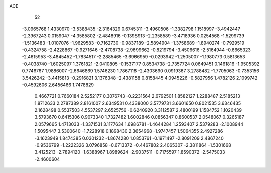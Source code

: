 ACE 
   52
  -3.0965768   1.4330970  -3.5388435  -2.3164329   0.6745311  -3.4960506
  -1.3382798   1.1518997  -3.4942447  -2.3967243   0.0159047  -4.3585802
  -2.4848916  -0.1398913  -2.2358589  -3.4718936   0.0254568  -1.5299739
  -1.5136483  -1.0107076  -1.9629583  -0.7162730  -0.9837189  -2.5894904
  -1.3758689  -1.8940274  -0.7929519  -0.4324758  -2.4228867  -0.9271646
  -2.4708738  -2.9699662  -0.8219794  -3.4506616  -2.5164944  -0.6665323
  -2.4615953  -3.4845452  -1.7834517  -2.2885465  -3.6966959  -0.0293942
  -1.2505007  -1.1980773   0.5813653  -0.4038740  -1.6025097   1.3761821
  -2.0410805  -0.1537177   0.8534738  -2.7357724   0.0649451   0.1461816
  -1.9505392   0.7746767   1.9886007  -2.6646869   1.5746230   1.7867118
  -2.4303690   0.0919367   3.2788482  -1.7705063  -0.7353156   3.5426242
  -3.4415813  -0.2916821   3.1376348  -2.4381158   0.8158445   4.0945226
  -0.5827956   1.4782126   2.1099742  -0.4592606   2.6456466   1.7478829
   0.4667721   0.7660184   2.5252177   0.3076743  -0.2231564   2.6792501
   1.8582127   1.2288487   2.5185213   1.8712633   2.2787389   2.8161007
   2.6349531   0.4338000   3.5779731   3.6601650   0.8021535   3.6346435
   2.1628498   0.5537503   4.5537297   2.6525756  -0.6240920   3.3112587
   2.4800199   1.1584752   1.1020439   3.5793670   0.6415306   0.9073340
   1.7327482   1.6002846   0.0856347   0.8600537   2.0548067   0.3265187
   2.0579665   1.4713033  -1.3371531   3.1177634   1.6986781  -1.4644284
   1.2593407   2.5379283  -2.1008944   1.5095447   3.5300640  -1.7228918
   0.1898430   2.3654968  -1.9747457   1.5064355   2.4927286  -3.1623949
   1.8474385   0.0301232  -1.8674280   1.0853761  -0.1971497  -2.8091209
   2.4867240  -0.9536799  -1.2222326   3.0796858  -0.6713372  -0.4467802
   2.4065307  -2.3811864  -1.5301668   3.4125213  -2.7894120  -1.6388967
   1.8989624  -2.9037511  -0.7175597   1.8590372  -2.5475033  -2.4600604
